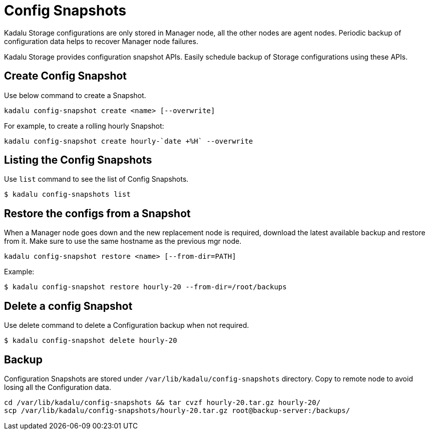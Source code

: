 = Config Snapshots

Kadalu Storage configurations are only stored in Manager node, all the other nodes are agent nodes. Periodic backup of configuration data helps to recover Manager node failures.

Kadalu Storage provides configuration snapshot APIs. Easily schedule backup of Storage configurations using these APIs.

== Create Config Snapshot

Use below command to create a Snapshot.

----
kadalu config-snapshot create <name> [--overwrite]
----

For example, to create a rolling hourly Snapshot:

----
kadalu config-snapshot create hourly-`date +%H` --overwrite
----

== Listing the Config Snapshots

Use `list` command to see the list of Config Snapshots.

----
$ kadalu config-snapshots list
----

== Restore the configs from a Snapshot

When a Manager node goes down and the new replacement node is required, download the latest available backup and restore from it. Make sure to use the same hostname as the previous mgr node.

----
kadalu config-snapshot restore <name> [--from-dir=PATH]
----

Example:

----
$ kadalu config-snapshot restore hourly-20 --from-dir=/root/backups
----

== Delete a config Snapshot

Use delete command to delete a Configuration backup when not required.

----
$ kadalu config-snapshot delete hourly-20
----

== Backup

Configuration Snapshots are stored under `/var/lib/kadalu/config-snapshots` directory. Copy to remote node to avoid losing all the Configuration data.

----
cd /var/lib/kadalu/config-snapshots && tar cvzf hourly-20.tar.gz hourly-20/
scp /var/lib/kadalu/config-snapshots/hourly-20.tar.gz root@backup-server:/backups/
----
